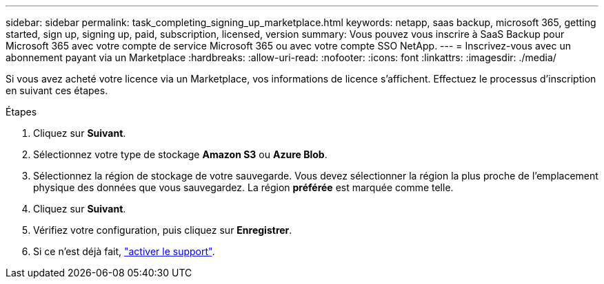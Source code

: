 ---
sidebar: sidebar 
permalink: task_completing_signing_up_marketplace.html 
keywords: netapp, saas backup, microsoft 365, getting started, sign up, signing up, paid, subscription, licensed, version 
summary: Vous pouvez vous inscrire à SaaS Backup pour Microsoft 365 avec votre compte de service Microsoft 365 ou avec votre compte SSO NetApp. 
---
= Inscrivez-vous avec un abonnement payant via un Marketplace
:hardbreaks:
:allow-uri-read: 
:nofooter: 
:icons: font
:linkattrs: 
:imagesdir: ./media/


[role="lead"]
Si vous avez acheté votre licence via un Marketplace, vos informations de licence s'affichent. Effectuez le processus d'inscription en suivant ces étapes.

.Étapes
. Cliquez sur *Suivant*.
. Sélectionnez votre type de stockage *Amazon S3* ou *Azure Blob*.
. Sélectionnez la région de stockage de votre sauvegarde. Vous devez sélectionner la région la plus proche de l'emplacement physique des données que vous sauvegardez. La région *préférée* est marquée comme telle.
. Cliquez sur *Suivant*.
. Vérifiez votre configuration, puis cliquez sur *Enregistrer*.
. Si ce n'est déjà fait, link:task_activate_support.html["activer le support"].

